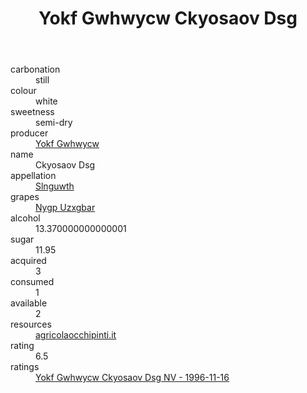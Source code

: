 :PROPERTIES:
:ID:                     a6c4234f-d192-4a1b-9567-80c0848519a9
:END:
#+TITLE: Yokf Gwhwycw Ckyosaov Dsg 

- carbonation :: still
- colour :: white
- sweetness :: semi-dry
- producer :: [[id:468a0585-7921-4943-9df2-1fff551780c4][Yokf Gwhwycw]]
- name :: Ckyosaov Dsg
- appellation :: [[id:99cdda33-6cc9-4d41-a115-eb6f7e029d06][Slnguwth]]
- grapes :: [[id:f4d7cb0e-1b29-4595-8933-a066c2d38566][Nygp Uzxgbar]]
- alcohol :: 13.370000000000001
- sugar :: 11.95
- acquired :: 3
- consumed :: 1
- available :: 2
- resources :: [[http://www.agricolaocchipinti.it/it/vinicontrada][agricolaocchipinti.it]]
- rating :: 6.5
- ratings :: [[id:4e466aec-8240-4f20-8166-603b536dc8bc][Yokf Gwhwycw Ckyosaov Dsg NV - 1996-11-16]]


